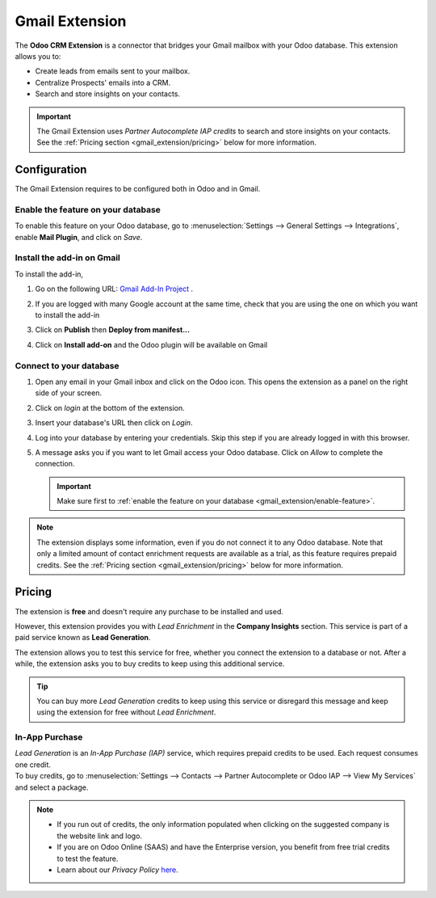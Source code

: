 ===============
Gmail Extension
===============

The **Odoo CRM Extension** is a connector that bridges your Gmail mailbox with your Odoo database.
This extension allows you to:

- Create leads from emails sent to your mailbox.
- Centralize Prospects' emails into a CRM.
- Search and store insights on your contacts.

.. image:: media/gmail-extension-overview.png
   :align: center
   :alt: Overview of the Gmail Extension in Gmail

.. important::
   The Gmail Extension uses *Partner Autocomplete IAP credits* to search and store insights on
   your contacts. See the :ref:`Pricing section <gmail_extension/pricing>` below for more
   information.

.. _gmail_extension/configuration:

Configuration
=============

The Gmail Extension requires to be configured both in Odoo and in Gmail.

.. _gmail_extension/enable-feature:

Enable the feature on your database
-----------------------------------

To enable this feature on your Odoo database, go to :menuselection:`Settings --> General Settings -->
Integrations`, enable **Mail Plugin**, and click on *Save*.

.. _gmail_extension/add-in-installation:

Install the add-in on Gmail
---------------------------

To install the add-in,

#. Go on the following URL: `Gmail Add-In Project <https://script.google.com/d/1n7cxtaR4fGXKcP0RwinNQmL8S4FhVqpo-ZZ_cUAhYuuDpZAP_CnHE_7q/edit>`_  .

#. If you are logged with many Google account at the same time, check that you are using the one on which you want to install the add-in

   .. image:: media/gmail-extension-check-login.png
      :align: center
      :alt: Check your login

#. Click on **Publish** then **Deploy from manifest...**

   .. image:: media/gmail-extension-deploy-from-manifest.png
      :align: center
      :alt: Deploy from manifest

#. Click on **Install add-on** and the Odoo plugin will be available on Gmail

   .. image:: media/gmail-extension-install-addon.png
      :align: center
      :alt: Install the addon

Connect to your database
------------------------

#. Open any email in your Gmail inbox and click on the Odoo icon.
   This opens the extension as a panel on the right side of your screen.

   .. image:: media/gmail-extension-open-addon.png
      :align: center
      :alt: Open the Gmail add-in

#. Click on *login* at the bottom of the extension.

#. Insert your database's URL then click on *Login*.

#. Log into your database by entering your credentials. Skip this step if you are already logged in
   with this browser.

#. A message asks you if you want to let Gmail access your Odoo database. Click on *Allow* to
   complete the connection.

   .. important::
      Make sure first to :ref:`enable the feature on your database
      <gmail_extension/enable-feature>`.

.. note::
   The extension displays some information, even if you do not connect it to any Odoo database.
   Note that only a limited amount of contact enrichment requests are available as a trial, as this
   feature requires prepaid credits. See the :ref:`Pricing section <gmail_extension/pricing>`
   below for more information.

.. _gmail_extension/pricing:

Pricing
=======

The extension is **free** and doesn't require any purchase to be installed and used.

However, this extension provides you with *Lead Enrichment* in the **Company Insights** section.
This service is part of a paid service known as **Lead Generation**.

The extension allows you to test this service for free, whether you connect the extension to a
database or not. After a while, the extension asks you to buy credits to keep using this additional
service.

.. image:: media/gmail-extension-credits-message.png
   :align: center
   :alt: "Not enough credits to enrich." warning message in the Gmail extension

.. tip::
   You can buy more *Lead Generation* credits to keep using this service or disregard this message
   and keep using the extension for free without *Lead Enrichment*.

In-App Purchase
---------------

| *Lead Generation* is an *In-App Purchase (IAP)* service, which requires prepaid credits to be
  used. Each request consumes one credit.
| To buy credits, go to :menuselection:`Settings --> Contacts --> Partner Autocomplete or Odoo IAP -->
  View My Services` and select a package.

.. note::
   - If you run out of credits, the only information populated when clicking on the suggested
     company is the website link and logo.
   - If you are on Odoo Online (SAAS) and have the Enterprise version, you benefit from free
     trial credits to test the feature.
   - Learn about our *Privacy Policy* `here <https://iap.odoo.com/privacy#header_2>`_.

.. seealso::
   - :doc:`../../../general/in_app_purchase/in_app_purchase`
   - `Odoo Tutorials: Lead Enrichment <https://www.odoo.com/r/p73>`_
